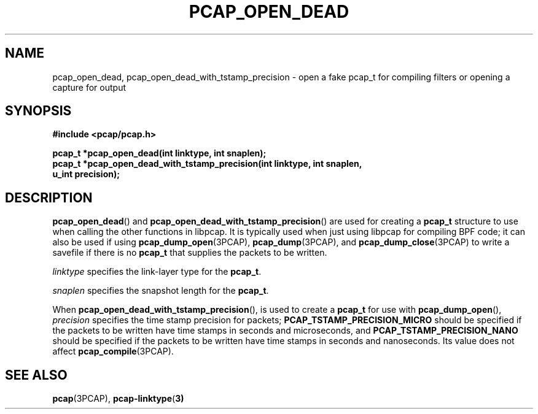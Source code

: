 .\" Copyright (c) 1994, 1996, 1997
.\"	The Regents of the University of California.  All rights reserved.
.\"
.\" Redistribution and use in source and binary forms, with or without
.\" modification, are permitted provided that: (1) source code distributions
.\" retain the above copyright notice and this paragraph in its entirety, (2)
.\" distributions including binary code include the above copyright notice and
.\" this paragraph in its entirety in the documentation or other materials
.\" provided with the distribution, and (3) all advertising materials mentioning
.\" features or use of this software display the following acknowledgement:
.\" ``This product includes software developed by the University of California,
.\" Lawrence Berkeley Laboratory and its contributors.'' Neither the name of
.\" the University nor the names of its contributors may be used to endorse
.\" or promote products derived from this software without specific prior
.\" written permission.
.\" THIS SOFTWARE IS PROVIDED ``AS IS'' AND WITHOUT ANY EXPRESS OR IMPLIED
.\" WARRANTIES, INCLUDING, WITHOUT LIMITATION, THE IMPLIED WARRANTIES OF
.\" MERCHANTABILITY AND FITNESS FOR A PARTICULAR PURPOSE.
.\"
.TH PCAP_OPEN_DEAD 3PCAP "3 January 2014"
.SH NAME
pcap_open_dead, pcap_open_dead_with_tstamp_precision \- open a fake
pcap_t for compiling filters or opening a capture for output
.SH SYNOPSIS
.nf
.ft B
#include <pcap/pcap.h>
.ft
.LP
.ft B
pcap_t *pcap_open_dead(int linktype, int snaplen);
pcap_t *pcap_open_dead_with_tstamp_precision(int linktype, int snaplen,
    u_int precision);
.ft
.fi
.SH DESCRIPTION
.PP
.BR pcap_open_dead ()
and
.BR pcap_open_dead_with_tstamp_precision ()
are used for creating a
.B pcap_t
structure to use when calling the other functions in libpcap.  It is
typically used when just using libpcap for compiling BPF code; it can
also be used if using
.BR pcap_dump_open (3PCAP),
.BR pcap_dump (3PCAP),
and
.BR pcap_dump_close (3PCAP)
to write a savefile if there is no
.B pcap_t
that supplies the packets to be written.
.PP
.I linktype
specifies the link-layer type for the
.BR pcap_t .
.PP
.I snaplen
specifies the snapshot length for the
.BR pcap_t .
.PP
When
.BR pcap_open_dead_with_tstamp_precision (),
is used to create a
.B pcap_t
for use with
.BR pcap_dump_open (),
.I precision
specifies the time stamp precision for packets;
.B PCAP_TSTAMP_PRECISION_MICRO
should be specified if the packets to be written have time stamps in
seconds and microseconds, and
.B PCAP_TSTAMP_PRECISION_NANO
should be specified if the packets to be written have time stamps in
seconds and nanoseconds.  Its value does not affect
.BR pcap_compile (3PCAP).
.SH SEE ALSO
.BR pcap (3PCAP),
.BR \%pcap-linktype ( 3)
